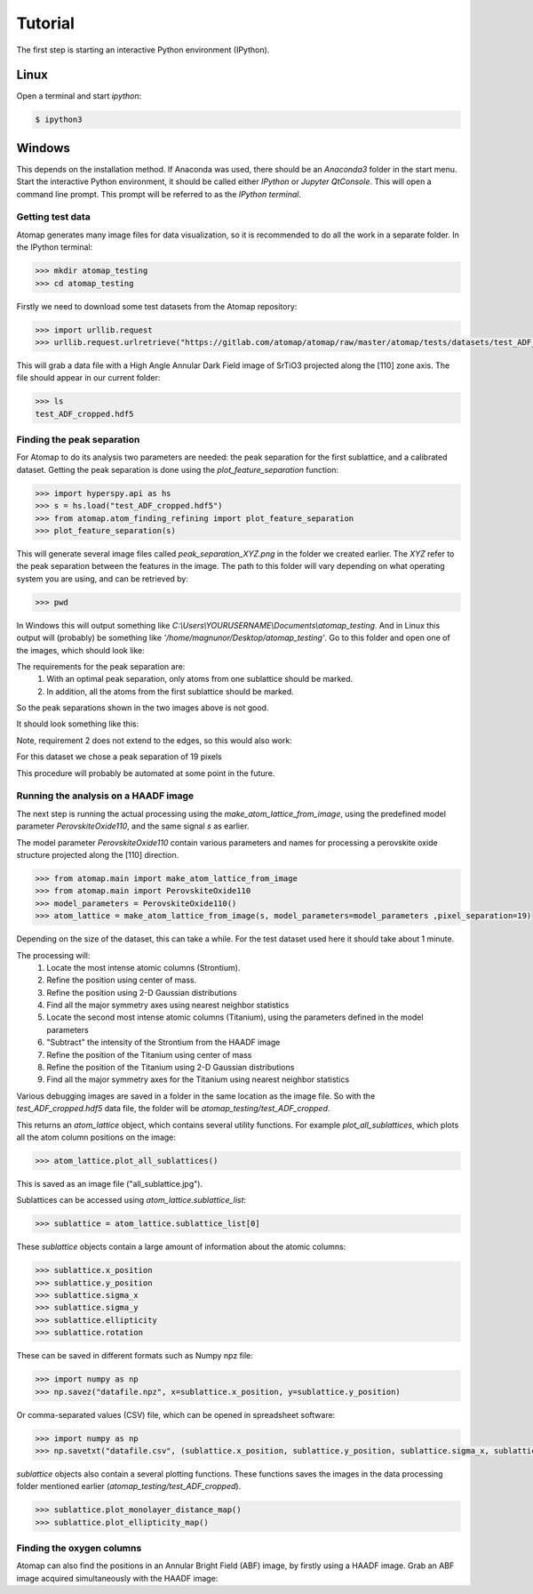.. _tutorial:

========
Tutorial
========

The first step is starting an interactive Python environment (IPython).

Linux
^^^^^

Open a terminal and start `ipython`:

.. code-block:: bash

    $ ipython3


Windows
^^^^^^^

This depends on the installation method.
If Anaconda was used, there should be an *Anaconda3* folder in the start menu.
Start the interactive Python environment, it should be called either *IPython* or *Jupyter QtConsole*.
This will open a command line prompt.
This prompt will be referred to as the *IPython terminal*.

-----------------
Getting test data
-----------------

Atomap generates many image files for data visualization, so it is recommended to do all the work in a separate folder.
In the IPython terminal:

.. code-block:: python

    >>> mkdir atomap_testing
    >>> cd atomap_testing

Firstly we need to download some test datasets from the Atomap repository:

.. code-block:: python

    >>> import urllib.request
    >>> urllib.request.urlretrieve("https://gitlab.com/atomap/atomap/raw/master/atomap/tests/datasets/test_ADF_cropped.hdf5", "test_ADF_cropped.hdf5")

This will grab a data file with a High Angle Annular Dark Field image of SrTiO3 projected along the [110] zone axis.
The file should appear in our current folder:

.. code-block:: python

    >>> ls
    test_ADF_cropped.hdf5

----------------------------
Finding the peak separation
----------------------------

For Atomap to do its analysis two parameters are needed: the peak separation for the first sublattice, and a calibrated dataset.
Getting the peak separation is done using the `plot_feature_separation` function:

.. code-block:: python

    >>> import hyperspy.api as hs
    >>> s = hs.load("test_ADF_cropped.hdf5")
    >>> from atomap.atom_finding_refining import plot_feature_separation
    >>> plot_feature_separation(s) 

This will generate several image files called *peak_separation_XYZ.png* in the folder we created earlier.
The *XYZ* refer to the peak separation between the features in the image.
The path to this folder will vary depending on what operating system you are using, and can be retrieved by:

.. code-block:: python

    >>> pwd

In Windows this will output something like *C:\\Users\\YOURUSERNAME\\Documents\\atomap_testing*.
And in Linux this output will (probably) be something like *'/home/magnunor/Desktop/atomap_testing'*.
Go to this folder and open one of the images, which should look like:

.. image:: images/tutorial/peak_separation_bad_0.png
    :scale: 50 %
    :align: center
.. image:: images/tutorial/peak_separation_bad_1.png
    :scale: 50 %
    :align: center

The requirements for the peak separation are:
    1. With an optimal peak separation, only atoms from one sublattice should be marked.
    2. In addition, all the atoms from the first sublattice should be marked.
So the peak separations shown in the two images above is not good.

It should look something like this:

.. image:: images/tutorial/peak_separation_good.png
    :scale: 50 %
    :align: center

Note, requirement 2 does not extend to the edges, so this would also work:

.. image:: images/tutorial/peak_separation_good_edges.png
    :scale: 50 %
    :align: center

For this dataset we chose a peak separation of 19 pixels

This procedure will probably be automated at some point in the future.

-------------------------------------
Running the analysis on a HAADF image
-------------------------------------

The next step is running the actual processing using the `make_atom_lattice_from_image`,
using the predefined model parameter `PerovskiteOxide110`, and the same signal `s` as earlier.

The model parameter `PerovskiteOxide110` contain various parameters and names for processing
a perovskite oxide structure projected along the [110] direction.

.. code-block:: python

    >>> from atomap.main import make_atom_lattice_from_image
    >>> from atomap.main import PerovskiteOxide110
    >>> model_parameters = PerovskiteOxide110()
    >>> atom_lattice = make_atom_lattice_from_image(s, model_parameters=model_parameters ,pixel_separation=19)

Depending on the size of the dataset, this can take a while. 
For the test dataset used here it should take about 1 minute.

The processing will:
    1. Locate the most intense atomic columns (Strontium).
    2. Refine the position using center of mass.
    3. Refine the position using 2-D Gaussian distributions
    4. Find all the major symmetry axes using nearest neighbor statistics
    5. Locate the second most intense atomic columns (Titanium), using the parameters defined in the model parameters
    6. "Subtract" the intensity of the Strontium from the HAADF image
    7. Refine the position of the Titanium using center of mass
    8. Refine the position of the Titanium using 2-D Gaussian distributions
    9. Find all the major symmetry axes for the Titanium using nearest neighbor statistics

Various debugging images are saved in a folder in the same location as the image file.
So with the `test_ADF_cropped.hdf5` data file, the folder will be `atomap_testing/test_ADF_cropped`.

This returns an `atom_lattice` object, which contains several utility functions.
For example `plot_all_sublattices`, which plots all the atom column positions
on the image:

.. code-block:: python

    >>> atom_lattice.plot_all_sublattices()

This is saved as an image file ("all_sublattice.jpg").

Sublattices can be accessed using `atom_lattice.sublattice_list`:

.. code-block:: python

    >>> sublattice = atom_lattice.sublattice_list[0]

These `sublattice` objects contain a large amount of information about
the atomic columns:

.. code-block:: python

    >>> sublattice.x_position
    >>> sublattice.y_position
    >>> sublattice.sigma_x
    >>> sublattice.sigma_y
    >>> sublattice.ellipticity
    >>> sublattice.rotation

These can be saved in different formats such as Numpy npz file:

.. code-block:: python

    >>> import numpy as np
    >>> np.savez("datafile.npz", x=sublattice.x_position, y=sublattice.y_position)

Or comma-separated values (CSV) file, which can be opened in spreadsheet software:

.. code-block:: python

    >>> import numpy as np
    >>> np.savetxt("datafile.csv", (sublattice.x_position, sublattice.y_position, sublattice.sigma_x, sublattice.sigma_y, sublattice.ellipticity), delimiter=',')

`sublattice` objects also contain a several plotting functions.
These functions saves the images in the data processing folder mentioned earlier (`atomap_testing/test_ADF_cropped`).

.. code-block:: python

    >>> sublattice.plot_monolayer_distance_map()
    >>> sublattice.plot_ellipticity_map()

--------------------------
Finding the oxygen columns
--------------------------

Atomap can also find the positions in an Annular Bright Field (ABF) image, by firstly using a HAADF image.
Grab an ABF image acquired simultaneously with the HAADF image:

.. code-block:: python
    >>> urllib.request.urlretrieve("https://gitlab.com/atomap/atomap/raw/master/atomap/tests/datasets/test_ABF_cropped.hdf5", "test_ABF_cropped.hdf5") 
    >>> s_abf = hs.load("test_ABF_cropped.hdf5")
    >>> atom_lattice = make_atom_lattice_from_image(s, model_parameters=model_parameters, pixel_separation=19, s_image1=s_abf)

